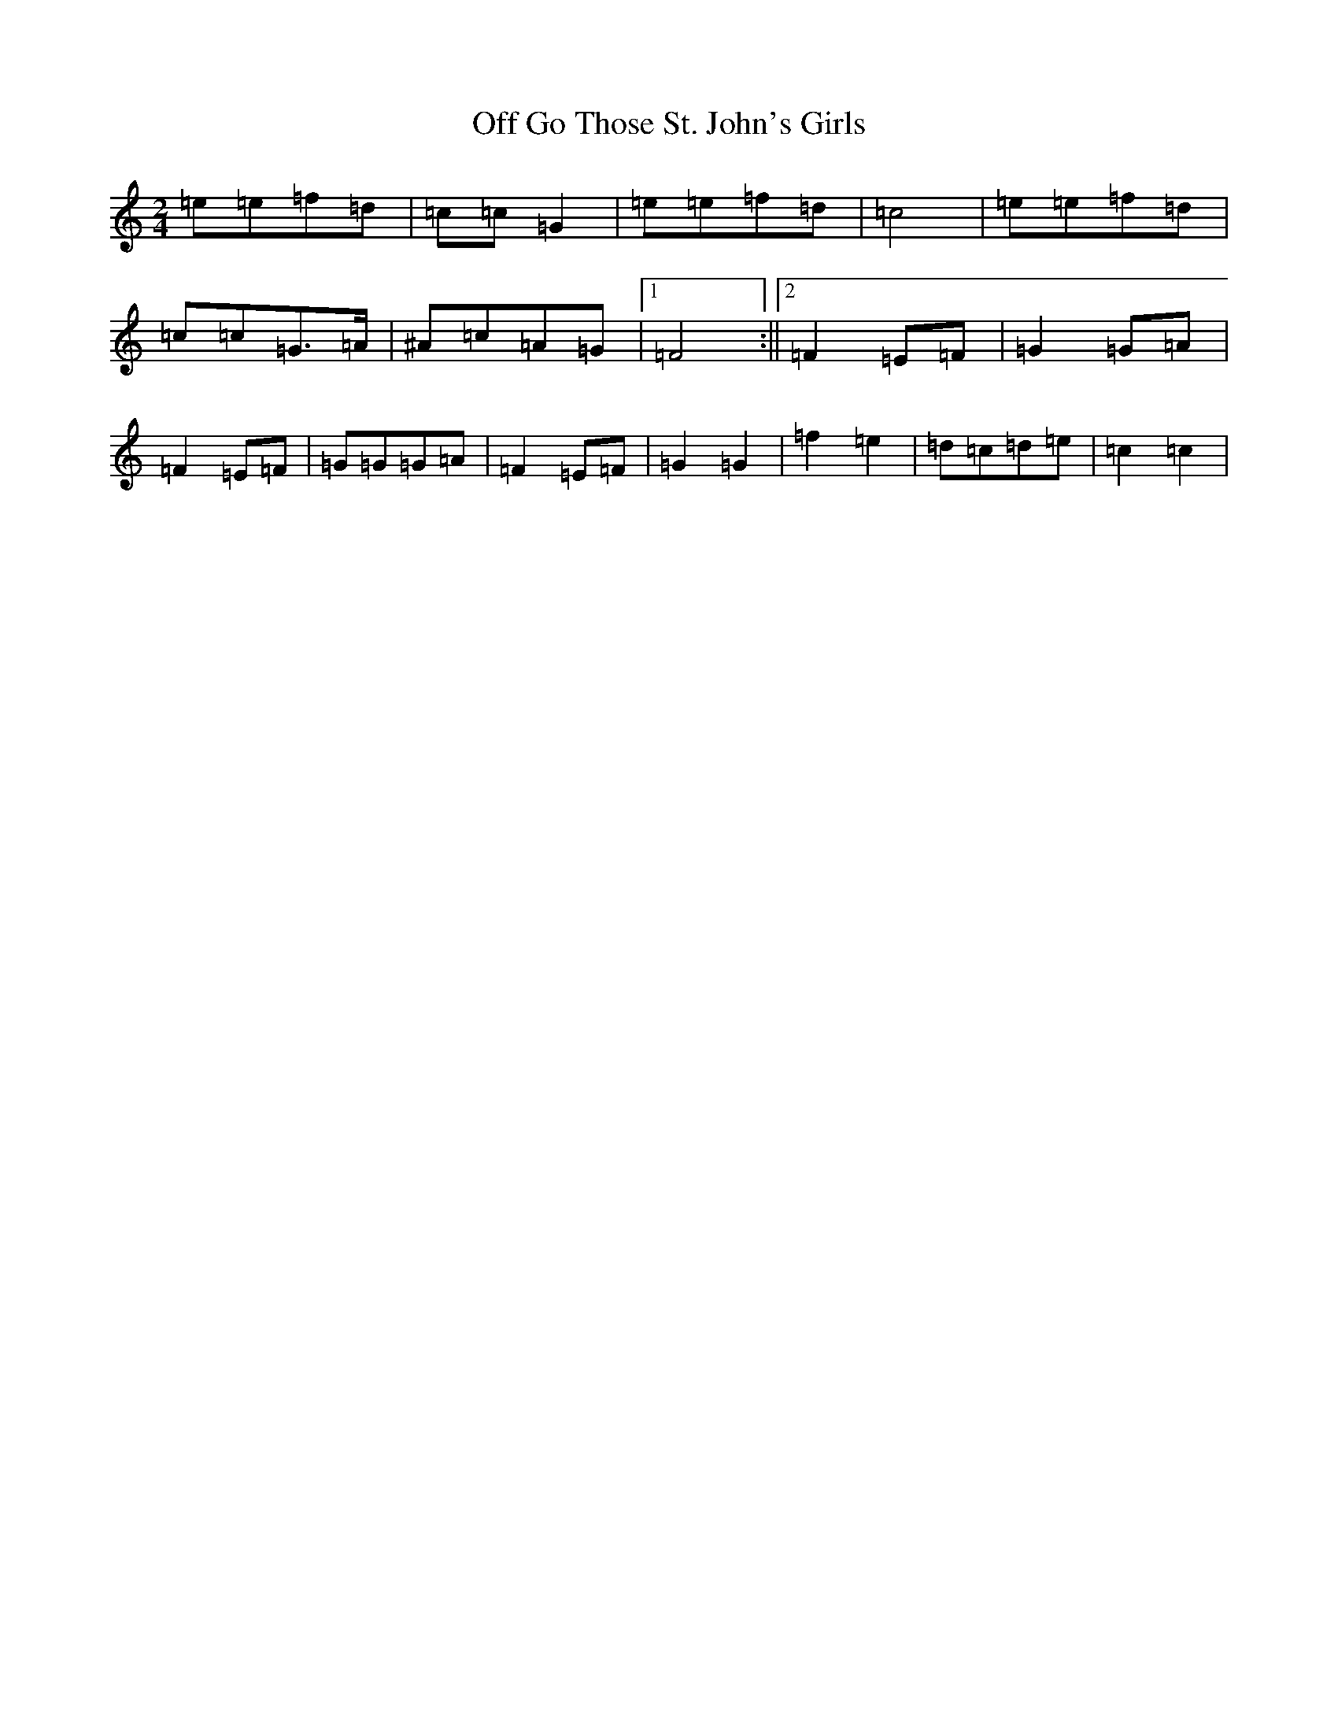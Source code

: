 X: 15841
T: Off Go Those St. John's Girls
S: https://thesession.org/tunes/12459#setting20816
R: polka
M:2/4
L:1/8
K: C Major
=e=e=f=d|=c=c=G2|=e=e=f=d|=c4|=e=e=f=d|=c=c=G>=A|^A=c=A=G|1=F4:||2=F2=E=F|=G2=G=A|=F2=E=F|=G=G=G=A|=F2=E=F|=G2=G2|=f2=e2|=d=c=d=e|=c2=c2|